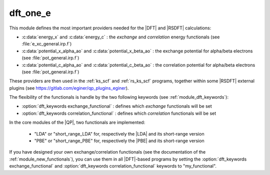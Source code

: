 dft_one_e
=========

This module defines the most important providers needed for the |DFT| and |RSDFT| calculations: 

* :c:data:`energy_x` and :c:data:`energy_c` : the *exchange* and *correlation* energy functionals (see :file:`e_xc_general.irp.f`)

* :c:data:`potential_x_alpha_ao` and :c:data:`potential_x_beta_ao` : the exchange potential for alpha/beta electrons  (see :file:`pot_general.irp.f`)

* :c:data:`potential_c_alpha_ao` and :c:data:`potential_c_beta_ao` : the correlation potential for alpha/beta electrons (see :file:`pot_general.irp.f`)  


These providers are then used in the :ref:`ks_scf` and :ref:`rs_ks_scf` programs, together within some |RSDFT| external 
plugins (see `<https://gitlab.com/eginer/qp_plugins_eginer>`_). 

The flexibility of the functionals is handle by the two following keywords (see :ref:`module_dft_keywords`): 

* :option:`dft_keywords exchange_functional` : defines which *exchange* functionals will be set 

* :option:`dft_keywords correlation_functional` : defines which *correlation* functionals will be set 


In the core modules of the |QP|, two functionals are implemented: 

 * "LDA" or "short_range_LDA" for, respectively the |LDA| and its short-range version

 * "PBE" or "short_range_PBE" for, respectively the |PBE| and its short-range version


If you have designed your own exchange/correlation functionals (see the documentation of the :ref:`module_new_functionals`), 
you can use them in all |DFT|-based programs by  setting the :option:`dft_keywords exchange_functional` and :option:`dft_keywords correlation_functional` keywords to "my_functional". 
